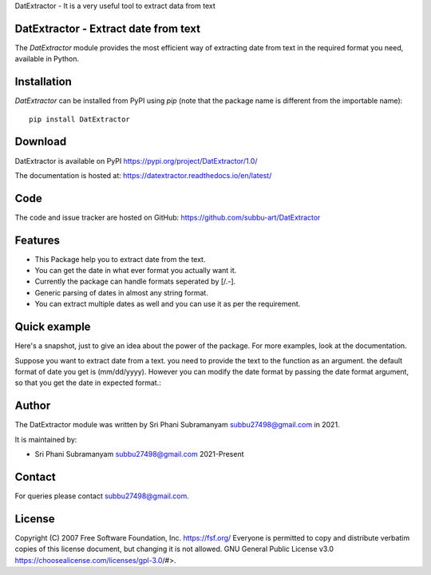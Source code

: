 
DatExtractor - It is a very useful tool to extract data from text


DatExtractor - Extract date from text
==========================================

|pypi| |support| |licence|

|readthedocs|


.. |pypi| image:: https://img.shields.io/pypi/v/python-dateutil.svg?style=flat-square
    :target: https://pypi.org/project/DatExtractor/
    :alt: pypi version

.. |support| image:: https://img.shields.io/pypi/pyversions/python-dateutil.svg?style=flat-square
    :target: https://pypi.org/project/DatExtractor/
    :alt: supported Python version

.. |licence| image:: https://img.shields.io/pypi/l/python-dateutil.svg?style=flat-square
    :target: https://pypi.org/project/DatExtractor/
    :alt: licence

.. |readthedocs| image:: https://img.shields.io/readthedocs/dateutil/latest.svg?style=flat-square&label=Read%20the%20Docs
   :alt: Read the documentation at https://datextractor.readthedocs.io/en/latest/
   :target: https://datextractor.readthedocs.io/en/latest/

The `DatExtractor` module provides the most efficient way of 
extracting date from text in the required format you need, available in Python.

Installation
============
`DatExtractor` can be installed from PyPI using `pip` (note that the package 
name is different from the importable name)::

    pip install DatExtractor

Download
========
DatExtractor is available on PyPI
https://pypi.org/project/DatExtractor/1.0/

The documentation is hosted at: https://datextractor.readthedocs.io/en/latest/


Code
====
The code and issue tracker are hosted on GitHub:
https://github.com/subbu-art/DatExtractor

Features
========

* This Package help you to extract date from the text.
* You can get the date in what ever format you actually want it.
* Currently the package can handle formats seperated by [/.-]. 
* Generic parsing of dates in almost any string format.
* You can extract multiple dates as well and you can use it as per the requirement.

Quick example
=============
Here's a snapshot, just to give an idea about the power of the
package. For more examples, look at the documentation.

Suppose you want to extract date from a text. you need to provide the 
text to the function as an argument. the default format of 
date you get is (mm/dd/yyyy). However you can modify the date format by 
passing the date format argument, so that you get the date in expected format.:


.. doctest:: readmeexample

    >>> from DatExtractor import date_parser
    >>> date_parser("Please extract date:- 29/10/2020.")
    ['10/29/2020']
    >>> date_parser("Please extract date:- 29/10/2020.","%Y/%d/%m")
    ['2020/29/10']
    >>> date_parser("Please extract dates:- 29/10/2020, 12/21/2018","%d/%Y/%m")
    ['29/2020/10','21/2018/12']

Author
======
The DatExtractor module was written by Sri Phani Subramanyam subbu27498@gmail.com in 2021.

It is maintained by:

* Sri Phani Subramanyam subbu27498@gmail.com 2021-Present
  
Contact
=======
For queries please contact subbu27498@gmail.com. 

License
=======

Copyright (C) 2007 Free Software Foundation, Inc. https://fsf.org/
Everyone is permitted to copy and distribute verbatim copies
of this license document, but changing it is not allowed. GNU General Public License v3.0 https://choosealicense.com/licenses/gpl-3.0/#>.
